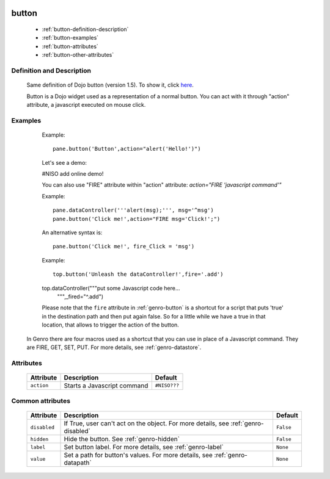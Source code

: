 	.. _genro-button:

========
 button
========

	- :ref:`button-definition-description`

	- :ref:`button-examples`

	- :ref:`button-attributes`

	- :ref:`button-other-attributes`

	.. _button-definition-description:

Definition and Description
==========================

	Same definition of Dojo button (version 1.5). To show it, click here_.

	.. _here: http://docs.dojocampus.org/dijit/form/Button

	Button is a Dojo widget used as a representation of a normal button. You can act with it through "action" attribute, a javascript executed on mouse click.

	.. _button-examples:

Examples
========

	Example::

		pane.button('Button',action="alert('Hello!')")

	Let's see a demo:

	#NISO add online demo!
	
	You can also use "FIRE" attribute within "action" attribute: `action="FIRE 'javascript command'"`

	Example::

		pane.dataController('''alert(msg);''', msg='^msg')
		pane.button('Click me!',action="FIRE msg='Click!';")

	An alternative syntax is::

		pane.button('Click me!', fire_Click = 'msg')
	
	Example::
	
		top.button('Unleash the dataController!',fire='.add')
        top.dataController("""put some Javascript code here...
                           """,_fired="^.add")
	
	Please note that the ``fire`` attribute in :ref:`genro-button` is a shortcut for a script that puts 'true' in the destination path and then put again false. So for a little while we have a true in that location, that allows to trigger the action of the button.

    In Genro there are four macros used as a shortcut that you can use in place of a Javascript command. They are FIRE, GET, SET, PUT. For more details, see :ref:`genro-datastore`.

	.. _button-attributes:

Attributes
==========

	+--------------------+-------------------------------------------------+--------------------------+
	|   Attribute        |          Description                            |   Default                |
	+====================+=================================================+==========================+
	| ``action``         | Starts a Javascript command                     |  ``#NISO???``            |
	+--------------------+-------------------------------------------------+--------------------------+
	
	.. _button-other-attributes:
	
Common attributes
=================

	+--------------------+-------------------------------------------------+--------------------------+
	|   Attribute        |          Description                            |   Default                |
	+====================+=================================================+==========================+
	| ``disabled``       | If True, user can't act on the object.          |  ``False``               |
	|                    | For more details, see :ref:`genro-disabled`     |                          |
	+--------------------+-------------------------------------------------+--------------------------+
	| ``hidden``         | Hide the button.                                |  ``False``               |
	|                    | See :ref:`genro-hidden`                         |                          |
	+--------------------+-------------------------------------------------+--------------------------+
	| ``label``          | Set button label.                               |  ``None``                |
	|                    | For more details, see :ref:`genro-label`        |                          |
	+--------------------+-------------------------------------------------+--------------------------+
	| ``value``          | Set a path for button's values.                 |  ``None``                |
	|                    | For more details, see :ref:`genro-datapath`     |                          |
	+--------------------+-------------------------------------------------+--------------------------+
